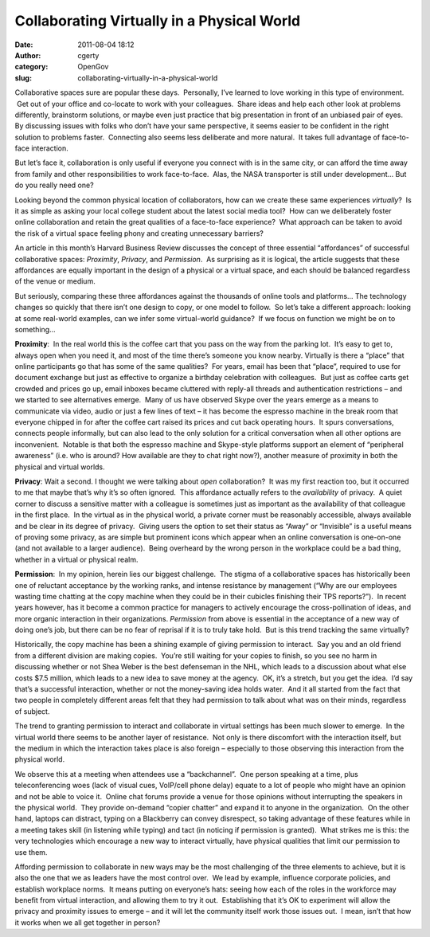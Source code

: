 Collaborating Virtually in a Physical World
###########################################
:date: 2011-08-04 18:12
:author: cgerty
:category: OpenGov
:slug: collaborating-virtually-in-a-physical-world

Collaborative spaces sure are popular these days.  Personally, I’ve
learned to love working in this type of environment.  Get out of your
office and co-locate to work with your colleagues.  Share ideas and help
each other look at problems differently, brainstorm solutions, or maybe
even just practice that big presentation in front of an unbiased pair of
eyes. By discussing issues with folks who don’t have your same
perspective, it seems easier to be confident in the right solution to
problems faster.  Connecting also seems less deliberate and more
natural.  It takes full advantage of face-to-face interaction.

But let’s face it, collaboration is only useful if everyone you connect
with is in the same city, or can afford the time away from family and
other responsibilities to work face-to-face.  Alas, the NASA transporter
is still under development… But do you really need one?

Looking beyond the common physical location of collaborators, how can we
create these same experiences *virtually*?  Is it as simple as asking
your local college student about the latest social media tool?  How can
we deliberately foster online collaboration and retain the great
qualities of a face-to-face experience?  What approach can be taken to
avoid the risk of a virtual space feeling phony and creating unnecessary
barriers?

An article in this month’s Harvard Business Review discusses the concept
of three essential “affordances” of successful collaborative spaces:
*Proximity*, *Privacy*, and *Permission*.  As surprising as it is
logical, the article suggests that these affordances are equally
important in the design of a physical or a virtual space, and each
should be balanced regardless of the venue or medium.

But seriously, comparing these three affordances against the thousands
of online tools and platforms… The technology changes so quickly that
there isn’t one design to copy, or one model to follow.  So let’s take a
different approach: looking at some real-world examples, can we infer
some virtual-world guidance?  If we focus on function we might be on to
something…

**Proximity**:  In the real world this is the coffee cart that you pass
on the way from the parking lot.  It’s easy to get to, always open when
you need it, and most of the time there’s someone you know nearby.
Virtually is there a “place” that online participants go that has some
of the same qualities?  For years, email has been that “place”, required
to use for document exchange but just as effective to organize a
birthday celebration with colleagues.  But just as coffee carts get
crowded and prices go up, email inboxes became cluttered with reply-all
threads and authentication restrictions – and we started to see
alternatives emerge.  Many of us have observed Skype over the years
emerge as a means to communicate via video, audio or just a few lines of
text – it has become the espresso machine in the break room that
everyone chipped in for after the coffee cart raised its prices and cut
back operating hours.  It spurs conversations, connects people
informally, but can also lead to the only solution for a critical
conversation when all other options are inconvenient.  Notable is that
both the espresso machine and Skype-style platforms support an element
of “peripheral awareness” (i.e. who is around? How available are they to
chat right now?), another measure of proximity in both the physical and
virtual worlds.

**Privacy**: Wait a second. I thought we were talking about *open*
collaboration?  It was my first reaction too, but it occurred to me that
maybe that’s why it’s so often ignored.  This affordance actually refers
to the *availability* of privacy.  A quiet corner to discuss a sensitive
matter with a colleague is sometimes just as important as the
availability of that colleague in the first place.  In the virtual as in
the physical world, a private corner must be reasonably accessible,
always available and be clear in its degree of privacy.  Giving users
the option to set their status as “Away” or “Invisible” is a useful
means of proving some privacy, as are simple but prominent icons which
appear when an online conversation is one-on-one (and not available to a
larger audience).  Being overheard by the wrong person in the workplace
could be a bad thing, whether in a virtual or physical realm.

**Permission**:  In my opinion, herein lies our biggest challenge.  The
stigma of a collaborative spaces has historically been one of reluctant
acceptance by the working ranks, and intense resistance by management
(“Why are our employees wasting time chatting at the copy machine when
they could be in their cubicles finishing their TPS reports?”).  In
recent years however, has it become a common practice for managers to
actively encourage the cross-pollination of ideas, and more organic
interaction in their organizations. *Permission* from above is essential
in the acceptance of a new way of doing one’s job, but there can be no
fear of reprisal if it is to truly take hold.  But is this trend
tracking the same virtually?

Historically, the copy machine has been a shining example of giving
permission to interact.  Say you and an old friend from a different
division are making copies.  You’re still waiting for your copies to
finish, so you see no harm in discussing whether or not Shea Weber is
the best defenseman in the NHL, which leads to a discussion about what
else costs $7.5 million, which leads to a new idea to save money at the
agency.  OK, it’s a stretch, but you get the idea.  I’d say that’s a
successful interaction, whether or not the money-saving idea holds
water.  And it all started from the fact that two people in completely
different areas felt that they had permission to talk about what was on
their minds, regardless of subject.

The trend to granting permission to interact and collaborate in virtual
settings has been much slower to emerge.  In the virtual world there
seems to be another layer of resistance.  Not only is there discomfort
with the interaction itself, but the medium in which the interaction
takes place is also foreign – especially to those observing this
interaction from the physical world.

We observe this at a meeting when attendees use a “backchannel”.  One
person speaking at a time, plus teleconferencing woes (lack of visual
cues, VoIP/cell phone delay) equate to a lot of people who might have an
opinion and not be able to voice it.  Online chat forums provide a venue
for those opinions without interrupting the speakers in the physical
world.  They provide on-demand “copier chatter” and expand it to anyone
in the organization.  On the other hand, laptops can distract, typing on
a Blackberry can convey disrespect, so taking advantage of these
features while in a meeting takes skill (in listening while typing) and
tact (in noticing if permission is granted).  What strikes me is this:
the very technologies which encourage a new way to interact virtually,
have physical qualities that limit our permission to use them.

Affording permission to collaborate in new ways may be the most
challenging of the three elements to achieve, but it is also the one
that we as leaders have the most control over.  We lead by example,
influence corporate policies, and establish workplace norms.  It means
putting on everyone’s hats: seeing how each of the roles in the
workforce may benefit from virtual interaction, and allowing them to try
it out.  Establishing that it’s OK to experiment will allow the privacy
and proximity issues to emerge – and it will let the community itself
work those issues out.  I mean, isn’t that how it works when we all get
together in person?
